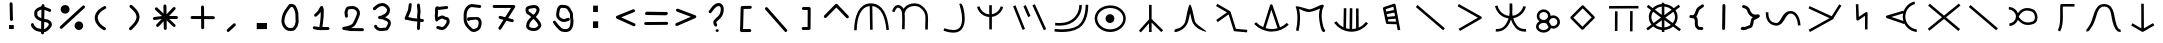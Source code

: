SplineFontDB: 3.2
FontName: StarFolkAlphabet
FullName: Star Folk Alphabet
FamilyName: Star Folk Alphabet
Weight: Regular
Copyright: Copyright (c) 2019, Unknown
UComments: "2019-10-5: Created with FontForge (http://fontforge.org)"
Version: 001.000
ItalicAngle: 0
UnderlinePosition: -100
UnderlineWidth: 50
Ascent: 800
Descent: 200
InvalidEm: 0
LayerCount: 2
Layer: 0 0 "Back" 1
Layer: 1 0 "Fore" 0
XUID: [1021 370 -376329042 11314256]
StyleMap: 0x0000
FSType: 0
OS2Version: 0
OS2_WeightWidthSlopeOnly: 0
OS2_UseTypoMetrics: 1
CreationTime: 1570310722
ModificationTime: 1585199536
OS2TypoAscent: 0
OS2TypoAOffset: 1
OS2TypoDescent: 0
OS2TypoDOffset: 1
OS2TypoLinegap: 90
OS2WinAscent: 0
OS2WinAOffset: 1
OS2WinDescent: 0
OS2WinDOffset: 1
HheadAscent: 0
HheadAOffset: 1
HheadDescent: 0
HheadDOffset: 1
MarkAttachClasses: 1
DEI: 91125
LangName: 1033
Encoding: UnicodeFull
UnicodeInterp: none
NameList: AGL For New Fonts
DisplaySize: -48
AntiAlias: 1
FitToEm: 0
WinInfo: 36 12 9
BeginPrivate: 1
BlueValues 7 [42 60]
EndPrivate
BeginChars: 1114112 63

StartChar: s
Encoding: 115 115 0
Width: 1000
VWidth: 0
Flags: HW
LayerCount: 2
Fore
SplineSet
536 614 m 4
 536 581 531 550 531 518 c 4
 531 488 535 461 540 435 c 5
 630 447 698 495 745 551 c 4
 774 586 797 628 811 677 c 5
 832 672 852 666 873 661 c 5
 850 570 799 502 735 451 c 4
 687 412 628 385 556 371 c 5
 600 236 672 103 849 103 c 4
 857 103 865 103 873 104 c 5
 876 83 878 61 881 40 c 5
 869 39 857 38 845 38 c 4
 636 38 557 190 498 339 c 5
 459 222 398 123 294 71 c 4
 255 51 208 39 152 39 c 4
 140 39 129 40 117 41 c 5
 119 62 121 84 123 105 c 5
 131 104 140 104 148 104 c 4
 314 104 378 217 427 334 c 4
 432 345 436 357 440 368 c 5
 323 386 239 439 178 514 c 4
 142 558 113 613 99 677 c 5
 120 682 142 686 163 691 c 5
 174 638 199 592 229 555 c 4
 278.703237983 491.628371571 354.55003813 441.661901131 456 432 c 4
 458 435 457 440 458 444 c 4
 460 448.5 460.25 453.5 460.25 458.875 c 0
 460.25 460.666666667 460.222222222 462.5 460.222222222 464.37037037 c 0
 460.222222222 468.111111111 460.333333333 472 461 476 c 4
 463 485 466 496 466 507 c 4
 466 540 464 574 464 609 c 4
 464 628 464 647 464 666 c 4
 464 693 465 718 466 744 c 5
 487 743 509 743 530 742 c 5
 530 737 530 732 530 727 c 5
 532 727 l 5
 533 689 536 652 536 614 c 4
EndSplineSet
Validated: 1
EndChar

StartChar: k
Encoding: 107 107 1
Width: 1000
VWidth: 0
Flags: H
LayerCount: 2
Fore
SplineSet
103 252 m 1
 127 274 l 1
 177 221 238 179 305 150 c 1
 477 700 l 2
 482 714 495 722 508 722 c 0
 512 722 516 722 520 720 c 0
 529 716 537 705 539 700 c 2
 726 146 l 1
 789 172 847 209 896 257 c 1
 919 234 l 1
 942 211 l 1
 833 105 683 42 530 40 c 0
 527 40 523 39 520 39 c 0
 355 39 192 110 79 230 c 1
 103 252 l 1
366 127 m 1
 416 112 468 104 520 104 c 0
 523 104 525 104 528 104 c 0
 574 105 620 112 664 124 c 1
 509 585 l 1
 366 127 l 1
EndSplineSet
Validated: 1
EndChar

StartChar: a
Encoding: 97 97 2
Width: 1000
VWidth: 0
Flags: H
LayerCount: 2
Fore
SplineSet
110 66 m 1
 78 67 l 1
 84 410 192 738 496 738 c 0
 497 738 l 0
 806 737 919 419 949 78 c 1
 917 75 l 1
 885 73 l 1
 856 399 756 646 533 671 c 1
 542 79 l 1
 509 78 l 1
 477 78 l 1
 468 672 l 1
 247 652 149 398 143 66 c 1
 110 66 l 1
EndSplineSet
Validated: 1
EndChar

StartChar: b
Encoding: 98 98 3
Width: 1000
VWidth: 0
Flags: HW
LayerCount: 2
Fore
SplineSet
88 523 m 5
 67.3333333333 530.333333333 46.6666666667 537.666666667 26 545 c 5
 57 636 101 687 155 699 c 4
 164 701 172 702 180 702 c 4
 240 702 288 654 314 605 c 5
 318 611 321 616 325 622 c 4
 385 706 492 743 589 743 c 4
 651 743 708 728 747 700 c 4
 902 588 927 487 927 352 c 4
 927 291 922 222 922 144 c 4
 922 132 921.555555556 120 921.555555556 107.703703704 c 0
 921.555555556 101.555555556 921.666666667 95.3333333333 922 89 c 5
 900.666666667 88.3333333333 879.333333333 87.6666666667 858 87 c 5
 857 110 856 131 856 152 c 4
 856 238 862 306 862 364 c 4
 862 480 840 554 709 648 c 4
 683 667 640 676 593 676 c 4
 515 676 424 648 378 584 c 4
 363 563 353 540 348 511 c 5
 339 512 l 5
 345 463 346 402 346 338 c 4
 346 247 342 154 341 95 c 5
 319.666666667 95.6666666667 298.333333333 96.3333333333 277 97 c 5
 278 155 280 246 280 333 c 4
 280 418 277 500 268 542 c 4
 257 590 211 637 177 637 c 4
 174 637 171 637 169 636 c 4
 149 631 117 607 88 523 c 5
EndSplineSet
Validated: 1
EndChar

StartChar: d
Encoding: 100 100 4
Width: 1000
VWidth: 0
Flags: H
LayerCount: 2
Fore
SplineSet
180 656 m 5
 211 665 l 5
 245 552 325 477 456 462 c 5
 456 693 l 5
 478 693 499 693 521 693 c 5
 521 465 l 5
 617 483 682 535 722 610 c 4
 731 627 738 645 743 663 c 5
 774 655 l 5
 805 646 l 5
 780 550 716 481 638 437 c 4
 605 419 565 405 522 399 c 5
 522 87 l 5
 500 87 479 87 457 87 c 5
 457 397 l 5
 350 402 274 454 220 514 c 4
 188 550 163 596 149 648 c 5
 180 656 l 5
EndSplineSet
Validated: 1
EndChar

StartChar: e
Encoding: 101 101 5
Width: 1000
VWidth: 0
Flags: H
LayerCount: 2
Fore
SplineSet
488 425 m 5
 468 416.333333333 448 407.666666667 428 399 c 5
 310 671 l 5
 330 679.666666667 350 688.333333333 370 697 c 5
 488 425 l 5
536 693 m 5
 556 701.666666667 576 710.333333333 596 719 c 5
 880 97 l 5
 860 88.3333333333 840 79.6666666667 820 71 c 5
 536 693 l 5
52 669 m 5
 72 677 92 685 112 693 c 5
 350 102 l 5
 330 94 310 86 290 78 c 5
 52 669 l 5
EndSplineSet
Validated: 1
EndChar

StartChar: f
Encoding: 102 102 6
Width: 1000
VWidth: 0
Flags: H
LayerCount: 2
Fore
SplineSet
104 250 m 1
 104 282 l 1
 115 282 155 278 208 278 c 0
 293 278 414 290 510 355 c 0
 688 475 705 645 705 703 c 0
 705 714 704 721 704 723 c 1
 736 728 l 1
 768 733 l 1
 768 730 770 719 770 703 c 0
 770 629 747 437 546 301 c 0
 435 226 300 212 208 212 c 0
 152 212 112 218 104 218 c 1
 104 250 l 1
90 96 m 1
 95 128 l 2
 96 128 169 117 269 117 c 0
 394 117 560 134 672 211 c 0
 867 344 866 693 866 734 c 1
 898 734 l 1
 930 734 l 1
 930 731 931 725 931 717 c 0
 931 633 921 302 708 157 c 0
 580 70 407 50 275 50 c 0
 166 50 85 64 85 64 c 2
 90 96 l 1
EndSplineSet
Validated: 33
EndChar

StartChar: g
Encoding: 103 103 7
Width: 1000
VWidth: 0
Flags: HW
LayerCount: 2
Fore
SplineSet
364 375 m 4
 364 436 414 486 475 486 c 4
 536 486 586 436 586 375 c 4
 586 314 536 264 475 264 c 4
 414 264 364 314 364 375 c 4
156 378 m 4
 156 237 297 114 481 114 c 4
 665 114 806 237 806 378 c 4
 806 519 665 642 481 642 c 4
 297 642 156 519 156 378 c 4
92 378 m 4
 92 565 271 708 481 708 c 4
 691 708 870 565 870 378 c 4
 870 191 691 48 481 48 c 4
 271 48 92 191 92 378 c 4
EndSplineSet
Validated: 1
EndChar

StartChar: h
Encoding: 104 104 8
Width: 1000
VWidth: 0
Flags: H
LayerCount: 2
Fore
SplineSet
484 723 m 1
 516 723 l 1
 516 371 l 1
 804 89 l 1
 781 66 l 1
 758 43 l 1
 516 280 l 1
 516 45 l 1
 484 45 l 1
 452 45 l 1
 452 265 l 1
 247 35 l 1
 223 57 l 1
 199 79 l 1
 452 363 l 1
 452 723 l 1
 484 723 l 1
EndSplineSet
Validated: 1
EndChar

StartChar: i
Encoding: 105 105 9
Width: 1000
VWidth: 0
Flags: HW
LayerCount: 2
Fore
SplineSet
856 88 m 1028
879 54 m 5
 873 56 865 57 856 60 c 4
 783 80 625 134 548 272 c 4
 522 318 498 431 478 527 c 5
 457 421 432 302 403 251 c 4
 365 182 317 137 273 109 c 4
 222 77 174 63 147 56 c 6
 127 50 l 5
 127 50 124 49 120 49 c 4
 108 49 83 52 83 74 c 4
 83 80 85 87 89 96 c 4
 107 137 180 126 239 164 c 4
 275 187 314 224 347 283 c 4
 374 331 426 729 473 734 c 4
 474 734 l 4
 523 734 585 338 604 304 c 4
 661 202 883 91 883 59 c 4
 883 57 882 55 879 54 c 5
EndSplineSet
Validated: 1
EndChar

StartChar: j
Encoding: 106 106 10
Width: 1000
VWidth: 0
Flags: HW
LayerCount: 2
Fore
SplineSet
169 273 m 5
 156 291 144 309 131 327 c 5
 399 516 l 5
 126 674 l 5
 137 693 147 711 158 730 c 5
 475 547 l 6
 482 542 488 538 490 529 c 6
 623 105 l 5
 907 80 l 5
 905 59 903 37 901 16 c 5
 595 43 l 6
 582 44 571 54 567 65 c 6
 441 467 l 5
 169 273 l 5
EndSplineSet
Validated: 1
EndChar

StartChar: m
Encoding: 109 109 11
Width: 1000
VWidth: 0
Flags: H
LayerCount: 2
Fore
SplineSet
789 736 m 4
 810 736 820 718 820 705 c 4
 820 695 816 687 816 687 c 5
 779 623 766 543 766 463 c 4
 766 327 804 191 829 131 c 5
 841 118 l 5
 850 105 l 5
 850 105 855 96 855 85 c 4
 855 73 849 58 823 54 c 4
 821 54 819 53 817 53 c 4
 758 53 731 205 714 310 c 4
 706 358 700 409 700 462 c 4
 700 521 707 580 725 638 c 5
 656 605 553 560 462 552 c 4
 457 552 451 551 446 551 c 4
 366 551 267 598 202 630 c 5
 218 564 227 485 227 399 c 4
 227 298 215 188 190 78 c 5
 126 92 l 5
 150 197 161 303 161 398 c 4
 161 511 146 610 119 678 c 4
 118 680 118 681 118 683 c 4
 118 691 126 694 141 694 c 4
 214 694 433 616 456 616 c 4
 565 625 727 736 789 736 c 4
EndSplineSet
Validated: 1
EndChar

StartChar: n
Encoding: 110 110 12
Width: 1000
VWidth: 0
Flags: H
LayerCount: 2
Fore
SplineSet
106 282 m 1
 133 301 l 1
 178 237 240 185 311 151 c 1
 320 628 l 1
 352 627 l 1
 384 626 l 1
 376 125 l 1
 405 116 434 110 464 107 c 1
 470 627 l 1
 502 627 l 1
 534 627 l 1
 529 105 l 1
 563 107 595 112 628 121 c 1
 626 621 l 1
 658 621 l 1
 690 621 l 1
 693 143 l 1
 764 174 828 223 875 284 c 1
 901 264 l 1
 927 244 l 1
 829 116 670 39 509 39 c 0
 504 39 500 40 495 40 c 0
 331 45 173 129 79 263 c 1
 106 282 l 1
EndSplineSet
Validated: 1
EndChar

StartChar: p
Encoding: 112 112 13
Width: 1000
VWidth: 0
Flags: H
LayerCount: 2
Fore
SplineSet
699 252 m 1
 732 75 l 1
 700 69 l 1
 668 63 l 1
 640 214 l 1
 405 220 l 2
 391 220 377 230 374 245 c 2
 299 605 l 2
 299 607 299 609 299 611 c 0
 299 624 307 638 321 643 c 2
 573 727 l 2
 576 728 578 728 581 728 c 0
 595 728 612 720 615 702 c 2
 698 258 l 1
 699 252 l 1
586 505 m 1
 394 467 l 1
 409 399 l 1
 602 418 l 1
 586 505 l 1
574 568 m 1
 558 653 l 1
 369 590 l 1
 381 531 l 1
 574 568 l 1
614 354 m 1
 422 335 l 1
 433 284 l 1
 628 279 l 1
 614 354 l 1
EndSplineSet
Validated: 1
EndChar

StartChar: c
Encoding: 99 99 14
Width: 1000
VWidth: 0
Flags: HW
LayerCount: 2
Fore
SplineSet
742 708 m 1
 710 705 l 1
 710 705 709 708 709 711 c 0
 709 721 712 742 736 742 c 0
 740 742 745 741 750 740 c 0
 789 731 844 545 844 369 c 0
 844 319 840 269 829 224 c 0
 818 178 800 134 771 97 c 0
 717 28 639 6 559 6 c 0
 473 6 386 31 326 51 c 0
 322 52 317 54 313 55 c 1
 335 117 l 1
 339 116 342 114 346 113 c 0
 409 92 486 72 557 72 c 0
 622 72 682 89 719 137 c 0
 762 192 777 271 777 352 c 0
 777 502 728 660 715 691 c 1
 742 708 l 1
EndSplineSet
Validated: 1
EndChar

StartChar: r
Encoding: 114 114 15
Width: 1000
VWidth: 0
Flags: H
LayerCount: 2
Fore
SplineSet
208 87 m 1
 192 115 l 1
 673 393 l 1
 165 677 l 1
 181 705 l 1
 197 733 l 1
 755 421 l 2
 759 419 763 415 766 411 c 0
 770 405 771 399 771 393 c 0
 771 382 765 371 755 365 c 2
 224 59 l 1
 208 87 l 1
EndSplineSet
Validated: 1
EndChar

StartChar: t
Encoding: 116 116 16
Width: 830
VWidth: 0
Flags: HW
LayerCount: 2
Fore
SplineSet
190 165 m 0
 190 119 240 72 314 72 c 0
 387 72 436 118 437 164 c 1
 417 184 403 208 395 235 c 1
 374 249 347 258 314 258 c 0
 240 258 190 211 190 165 c 0
144 426 m 0
 144 517 223 588 317 588 c 0
 409 588 488 519 490 430 c 1
 510 439 533 444 557 444 c 0
 649 444 724 370 724 279 c 0
 724 188 649 114 557 114 c 0
 536 114 516 118 497 125 c 1
 476 53 397 6 314 6 c 0
 216 6 126 71 126 165 c 0
 126 224 161 271 211 298 c 1
 170 327 144 373 144 426 c 0
208 426 m 0
 208 375 255 330 317 330 c 0
 379 330 426 375 426 426 c 0
 426 477 379 522 317 522 c 0
 255 522 208 477 208 426 c 0
455 271 m 0
 477 251 492 226 499 197 c 1
 515 186 535 180 557 180 c 0
 615 180 660 224 660 279 c 0
 660 334 615 378 557 378 c 0
 499 378 454 334 454 279 c 0
 454 276 455 274 455 271 c 0
EndSplineSet
Validated: 1
EndChar

StartChar: w
Encoding: 119 119 17
Width: 1000
VWidth: 0
Flags: HW
LayerCount: 2
Fore
SplineSet
438 89 m 2
 167 361 l 2
 161 367 158 375 158 383 c 0
 158 392 162 402 167 407 c 2
 445 685 l 2
 451 691 459 694 467 694 c 0
 476 694 486 690 491 685 c 2
 762 413 l 2
 768 407 771 399 771 391 c 0
 771 382 767 372 762 367 c 2
 484 89 l 2
 478 83 470 80 462 80 c 0
 453 80 443 84 438 89 c 2
461 158 m 1
 693 390 l 1
 468 616 l 1
 236 384 l 1
 461 158 l 1
EndSplineSet
Validated: 1
EndChar

StartChar: x
Encoding: 120 120 18
Width: 1000
VWidth: 0
Flags: H
LayerCount: 2
Fore
SplineSet
127 660 m 1
 127 692 l 1
 862 695 l 1
 862 663 l 1
 862 631 l 1
 127 628 l 1
 127 660 l 1
304 60 m 1
 272 60 l 1
 275 558 l 1
 307 558 l 1
 339 558 l 1
 336 60 l 1
 304 60 l 1
682 51 m 1
 650 51 l 1
 653 564 l 1
 685 564 l 1
 717 564 l 1
 714 51 l 1
 682 51 l 1
EndSplineSet
Validated: 1
EndChar

StartChar: space
Encoding: 32 32 19
Width: 1003
VWidth: 0
Flags: HW
LayerCount: 2
Fore
Validated: 1
EndChar

StartChar: aacute
Encoding: 225 225 20
Width: 1000
VWidth: 0
Flags: HW
LayerCount: 2
Fore
SplineSet
78 525 m 1
 110 524 l 1
 110 517 110 510 110 503 c 0
 110 336 184 266 294 254 c 0
 298 254 301 254 305 254 c 0
 445 254 436 556 663 557 c 0
 664 558 l 0
 794 558 897 430 914 197 c 1
 882 195 l 1
 850 193 l 1
 834 415 742 493 664 493 c 0
 663 493 l 0
 527 492 510 188 310 188 c 0
 303 188 296 189 288 190 c 0
 141 206 45 313 45 505 c 0
 45 512 46 519 46 526 c 1
 78 525 l 1
EndSplineSet
Validated: 1
EndChar

StartChar: eacute
Encoding: 233 233 21
Width: 1000
VWidth: 0
Flags: HW
LayerCount: 2
Fore
SplineSet
149 53 m 5
 138 72 128 90 117 109 c 5
 639 399 l 5
 113 643 l 5
 122 662 132 682 141 701 c 5
 692 447 l 5
 882 746 l 5
 900 735 918 723 936 712 c 5
 743 406 l 5
 743 405 743.124427242 403.855023849 743.124427242 402.795077801 c 0
 743.124427242 391.047947455 738 380 727 374 c 6
 149 53 l 5
EndSplineSet
Validated: 524289
EndChar

StartChar: iacute
Encoding: 237 237 22
Width: 1000
VWidth: 0
Flags: HW
LayerCount: 2
Fore
SplineSet
328 720 m 1
 360 721 l 1
 371 402 l 1
 541 519 l 2
 547 523 553 524 559 524 c 0
 570 524 581 518 587 508 c 0
 590 503 591 497 591 492 c 2
 588 90 l 1
 556 90 l 1
 524 90 l 1
 526 430 l 1
 358 315 l 2
 354 312 349 311 344 310 c 0
 343 310 341 310 340 310 c 0
 323 310 309 324 308 341 c 2
 296 719 l 1
 328 720 l 1
EndSplineSet
Validated: 1
EndChar

StartChar: uni1E31
Encoding: 7729 7729 23
Width: 1000
VWidth: 0
Flags: HW
LayerCount: 2
Fore
SplineSet
763 690 m 1
 763 658 l 1
 470 658 l 1
 470 643 469 627 469 611 c 0
 469 551 472 482 472 413 c 0
 472 277 462 136 401 34 c 1
 373 51 l 1
 345 68 l 1
 398 156 405 294 405 432 c 0
 405 484 404 535 404 584 c 0
 404 622 405 659 407 692 c 0
 408 707 421 722 439 722 c 2
 763 722 l 1
 763 690 l 1
EndSplineSet
Validated: 1
EndChar

StartChar: uni1E3F
Encoding: 7743 7743 24
Width: 1000
VWidth: 0
Flags: HW
LayerCount: 2
Fore
SplineSet
61 72 m 1
 64 104 l 1
 65 104 66 104 67 104 c 0
 82 104 84 117 117 158 c 0
 253 330 227 723 503 723 c 0
 508 723 514 722 519 722 c 0
 806 707 732 318 845 134 c 0
 865 102 880 89 904 89 c 0
 907 89 909 89 912 89 c 1
 920 25 l 1
 915 24 910 24 905 24 c 0
 850 24 813 61 789 100 c 0
 636 349 738 647 515 658 c 0
 511 658 507 658 503 658 c 0
 288 658 349 348 167 118 c 0
 151 97 127 39 67 39 c 0
 64 39 61 40 58 40 c 1
 61 72 l 1
EndSplineSet
Validated: 1
EndChar

StartChar: eng
Encoding: 331 331 25
Width: 1000
VWidth: 0
Flags: HW
LayerCount: 2
Fore
SplineSet
115 90 m 1
 95 115 l 1
 449 403 l 1
 103 692 l 1
 124 717 l 1
 145 742 l 1
 500 444 l 1
 872 745 l 1
 892 720 l 1
 912 695 l 1
 551 402 l 1
 901 109 l 1
 880 84 l 1
 859 59 l 1
 500 360 l 1
 135 65 l 1
 115 90 l 1
EndSplineSet
Validated: 1
EndChar

StartChar: nacute
Encoding: 324 324 26
Width: 1000
VWidth: 0
Flags: HW
LayerCount: 2
Fore
SplineSet
769 756 m 1
 777 724 l 1
 707 706 643 665 599 607 c 0
 557 552 533 481 533 412 c 0
 533 409 533 406 533 403 c 0
 535 326 567 249 620 193 c 0
 673 137 746 100 823 92 c 1
 820 60 l 1
 817 28 l 1
 724 37 636 81 572 149 c 0
 546 177 525 209 508 243 c 1
 503 227 l 1
 68 374 l 2
 60 377 52 384 48 393 c 0
 47 397 46 401 46 405 c 0
 46 419 55 432 69 436 c 2
 483 559 l 1
 489 537 l 1
 502 576 522 613 547 646 c 0
 600 716 676 767 761 788 c 1
 769 756 l 1
485 302 m 1
 475 334 470 367 469 401 c 0
 469 405 468 408 468 412 c 0
 468 438 471 464 476 489 c 1
 185 403 l 1
 485 302 l 1
EndSplineSet
Validated: 1
EndChar

StartChar: uni01F5
Encoding: 501 501 27
Width: 1000
VWidth: 0
Flags: HW
LayerCount: 2
Fore
SplineSet
366 406 m 5
 438 311 512 268 597 268 c 4
 636 268 677 277 721 294 c 4
 753 306 773 348 773 397 c 4
 773 460 739 524 697 540 c 4
 654 557 613 566 575 566 c 4
 493 566 422 522 366 406 c 5
299 414 m 4
 299 509 216 592 121 592 c 5
 121 613 121 635 121 656 c 5
 185 656 247 630 292 585 c 4
 316 561 335 532 347 501 c 5
 411 592 493 630 579 630 c 4
 626 630 673 619 721 600 c 4
 769 581 801 539 819 493 c 4
 831 463 838 428 838 394 c 4
 838 326 812 260 745 234 c 4
 695 215 646 204 599 204 c 4
 507 204 422 243 347 326 c 5
 336 298 320 272 299 249 c 4
 258 204 199 176 138 172 c 5
 137 193 135 215 134 236 c 5
 217 242 286 309 297 390 c 4
 294 394 292 398 289 402 c 5
 298 409 l 6
 298 411 299 412 299 414 c 4
EndSplineSet
Validated: 1
EndChar

StartChar: uni1E8B
Encoding: 7819 7819 28
Width: 1000
VWidth: 0
Flags: HW
LayerCount: 2
Fore
SplineSet
196 216 m 1
 212 244 l 1
 433 116 l 1
 431 732 l 1
 463 732 l 1
 495 732 l 1
 498 116 l 1
 726 247 l 1
 742 219 l 1
 758 191 l 1
 482 32 l 2
 477 29 472 28 466 28 c 0
 461 28 455 29 450 32 c 2
 180 188 l 1
 196 216 l 1
EndSplineSet
Validated: 1
EndChar

StartChar: y
Encoding: 121 121 29
Width: 1000
VWidth: 0
Flags: HW
LayerCount: 2
Fore
SplineSet
476 769 m 1
 508 769 l 1
 509 738 l 1
 602 731 686 693 746 634 c 1
 867 721 l 1
 886 695 l 1
 905 669 l 1
 788 584 l 1
 821 535 840 477 840 415 c 0
 840 343 815 278 772 225 c 1
 923 113 l 1
 904 87 l 1
 885 61 l 1
 726 178 l 1
 668 129 593 98 510 92 c 1
 510 41 l 1
 478 41 l 1
 446 41 l 1
 445 92 l 1
 363 99 289 131 232 180 c 1
 95 81 l 1
 76 107 l 1
 57 133 l 1
 186 227 l 1
 144 280 120 344 120 415 c 0
 120 479 140 537 174 587 c 1
 69 665 l 1
 88 691 l 1
 107 717 l 1
 216 636 l 1
 274 692 355 730 444 738 c 1
 444 769 l 1
 476 769 l 1
445 157 m 1
 445 334 l 1
 286 219 l 1
 329 186 384 163 445 157 c 1
444 673 m 1
 376 666 315 638 270 597 c 1
 444 468 l 1
 444 673 l 1
510 157 m 1
 572 163 628 185 672 218 c 1
 510 338 l 1
 510 157 l 1
509 673 m 1
 509 462 l 1
 693 595 l 1
 646 638 582 667 509 673 c 1
227 548 m 1
 200 509 184 463 184 415 c 0
 184 360 205 308 239 265 c 1
 425 401 l 1
 227 548 l 1
720 264 m 1
 755 307 776 359 776 415 c 0
 776 462 761 506 735 545 c 1
 535 400 l 1
 720 264 l 1
EndSplineSet
Validated: 1
EndChar

StartChar: q
Encoding: 113 113 30
Width: 1000
VWidth: 0
Flags: HW
LayerCount: 2
Fore
SplineSet
142 675 m 1
 163 700 l 1
 847 118 l 1
 826 93 l 1
 805 68 l 1
 121 650 l 1
 142 675 l 1
EndSplineSet
Validated: 1
EndChar

StartChar: racute
Encoding: 341 341 31
Width: 1000
VWidth: 0
Flags: HW
LayerCount: 2
Fore
SplineSet
142 675 m 1
 163 700 l 1
 847 118 l 1
 826 93 l 1
 805 68 l 1
 121 650 l 1
 142 675 l 1
EndSplineSet
Validated: 1
EndChar

StartChar: equal
Encoding: 61 61 32
Width: 760
Flags: HW
LayerCount: 2
Fore
SplineSet
644 277 m 6
 664 277 681 260 681 240 c 4
 681 220 664 203 644 203 c 6
 116 199 l 6
 96 199 79 216 79 236 c 4
 79 256 96 273 116 273 c 6
 644 277 l 6
673 488 m 4
 673 468 656.412388179 450.49822164 636.537146365 450.49822164 c 0
 636.358294653 450.49822164 636 451 636 451 c 6
 135 459 l 6
 115 459 99 476 99 496 c 4
 99 516 115.587611821 533.50177836 135.462853635 533.50177836 c 0
 135.641705347 533.50177836 136 533 136 533 c 6
 637 525 l 6
 657 525 673 508 673 488 c 4
EndSplineSet
Validated: 524289
EndChar

StartChar: question
Encoding: 63 63 33
Width: 760
Flags: HW
LayerCount: 2
Fore
SplineSet
495 616 m 0
 495 653.674281147 478.278105702 691 441 691 c 0
 430 691 416 687 402 680 c 0
 378 668 355 648 338 628 c 0
 311 595 284 561 259 526 c 0
 252 517 241 511 229 511 c 0
 208.589614422 511 191 527.551611125 191 548 c 0
 191 556 194 563 199 570 c 0
 225 606 252 642 280 676 c 0
 304.343332712 704.400554831 333.203637211 730.764714213 369 748 c 0
 391 759 415 766 441 766 c 0
 522.765207372 766 570 690.639511248 570 616 c 0
 570 535 547 449 486 388 c 0
 461.947111951 363.947111951 431.328897188 341.328897188 406 316 c 0
 398 308 391 301 387 295 c 0
 385 292 383 289 382 288 c 2
 382 286 l 2
 382 276 388 262 398 242 c 0
 402 235 406 226 406 216 c 0
 406 195.013602489 389.770511077 179 369 179 c 0
 359 179 349 183 342 190 c 0
 337 195 335 201 331 208 c 0
 322 226 307 252 307 285 c 0
 307 307 314 320 322 333 c 0
 343.925173023 364.669694366 383.471667731 397.787709265 410 421 c 0
 421 431 425 433 433 441 c 0
 475 483 494 547 495 616 c 0
365 80 m 0
 365 100 383 116 405 116 c 0
 427 116 445 100 445 80 c 0
 445 60 427 44 405 44 c 0
 383 44 365 60 365 80 c 0
EndSplineSet
Validated: 524289
EndChar

StartChar: greater
Encoding: 62 62 34
Width: 756
Flags: HW
LayerCount: 2
Fore
SplineSet
123 572 m 4
 123 592 140 609 160 609 c 4
 164 609 169 609 173 607 c 6
 609 443 l 6
 622 438 633 424 633 408 c 4
 633 393 624 379 611 374 c 6
 159 178 l 6
 154 176 149 175 144 175 c 4
 124 175 107 192 107 212 c 4
 107 227 116 241 129 246 c 6
 496 406 l 5
 147 537 l 6
 134 542 123 556 123 572 c 4
EndSplineSet
Validated: 1
EndChar

StartChar: less
Encoding: 60 60 35
Width: 764
Flags: HW
LayerCount: 2
Fore
SplineSet
589 595 m 0
 608.921843002 595 626 577.921567935 626 558 c 0
 626 542.19901706 615.836747712 528.134699085 603 523 c 2
 280 392 l 1
 616 240 l 2
 627.901174781 234.04941261 638 221.325332601 638 206 c 0
 638 185.589614422 621.448388875 168 601 168 c 0
 596 168 590 170 585 172 c 2
 169 360 l 2
 156.459071443 366.270464279 147 377.835017708 147 394 c 0
 147 409.823498114 158.245937263 423.898374905 171 429 c 2
 575 593 l 2
 580 595 584 595 589 595 c 0
EndSplineSet
Validated: 524289
EndChar

StartChar: colon
Encoding: 58 58 36
Width: 756
Flags: HW
LayerCount: 2
Fore
SplineSet
328 684 m 1
 448 684 l 1
 448 524 l 1
 328 524 l 1
 328 684 l 1
324 290 m 1
 454 292 l 1
 454 126 l 1
 324 124 l 1
 324 290 l 1
EndSplineSet
Validated: 1
EndChar

StartChar: dollar
Encoding: 36 36 37
Width: 760
Flags: HW
LayerCount: 2
Fore
SplineSet
258 517 m 4
 258 510 256 501 256 495 c 4
 256 471 267 456 280 443 c 4
 298 425 328 410 358 398 c 5
 361 620 l 5
 359 619 358 618 356 617 c 4
 324 606 291 592 273 574 c 4
 263 564 256 554 256 537 c 4
 256 531 258 523 258 517 c 4
356 319 m 5
 283 342 181 389 181 496 c 4
 181 503 182 510 183 517 c 4
 182 524 181 530 181 536 c 4
 181 626 267 666 329 687 c 4
 339 693 350 698 363 701 c 5
 363 718 l 6
 363 738 381 755 401 755 c 4
 421 755 438 737 438 717 c 4
 438 716 l 6
 438 690 l 5
 489 674 537 652 584 632 c 4
 597 627 606 612 606 597 c 4
 606 577 589 560 569 560 c 4
 564 560 559 561 554 563 c 4
 516 579 475 597 436 611 c 5
 432 376 l 5
 447 373 462 371 477 371 c 4
 524 371 561 347 586 322 c 4
 606 302 622 277 622 243 c 4
 622 196 593 162 570 139 c 4
 554 123 538 109 522 93 c 4
 495 66 460 56 427 53 c 5
 426 32 l 6
 426 12 409 -4 389 -4 c 4
 369 -4 351 13 351 33 c 4
 351 34 l 6
 352 56 l 5
 335 58 319 61 305 64 c 4
 259 73 205 86 162 129 c 4
 152 139 145 148 135 158 c 4
 123 170 108 187 104 211 c 6
 100 230 l 6
 100 232 99 235 99 237 c 4
 99 257 117 275 137 275 c 4
 166 275 173 250 178 224 c 5
 184 216 198 202 206 192 c 4
 236 154 291 141 353 132 c 5
 356 319 l 5
547 243 m 4
 547 244 547 244 547 245 c 4
 547 248 544 258 533 269 c 4
 521 281 499 296 477 296 c 4
 461 296 446 298 431 300 c 5
 428 129 l 5
 457 133 465 143 478 156 c 4
 499 177 547 216 547 243 c 4
EndSplineSet
Validated: 1
EndChar

StartChar: percent
Encoding: 37 37 38
Width: 752
Flags: HW
LayerCount: 2
Fore
SplineSet
663 697 m 4
 683 697 701 679 701 659 c 4
 701 649 697 639 689 632 c 6
 129 112 l 6
 122 105 112 102 103 102 c 4
 83 102 66 119 66 139 c 4
 66 149 70 160 78 167 c 6
 638 687 l 6
 645 694 654 697 663 697 c 4
91 599 m 4
 91 659 141 707 203 707 c 4
 265 707 315 659 315 599 c 4
 315 539 265 491 203 491 c 4
 141 491 91 539 91 599 c 4
439 183 m 4
 439 243 487 291 547 291 c 4
 607 291 655 243 655 183 c 4
 655 123 607 75 547 75 c 4
 487 75 439 123 439 183 c 4
EndSplineSet
Validated: 1
EndChar

StartChar: exclam
Encoding: 33 33 39
Width: 756
Flags: HW
LayerCount: 2
Fore
SplineSet
300 188 m 1
 420 188 l 1
 420 88 l 1
 300 88 l 1
 300 188 l 1
315 721 m 2
 315 740 332 757 352 757 c 0
 372 757 389 740 389 720 c 2
 399 326 l 2
 399 306 381 289 361 289 c 0
 341 289 324 306 324 326 c 2
 324 327 l 1
 315 720 l 1
 315 721 l 2
EndSplineSet
Validated: 1
EndChar

StartChar: parenleft
Encoding: 40 40 40
Width: 744
Flags: HW
LayerCount: 2
Fore
SplineSet
473 112 m 0
 473 91.013602489 456.770511077 75 436 75 c 0
 430 75 424 76 418 79 c 0
 316.347140451 132.938252006 215.602557715 227.943630625 197 347 c 0
 195 359 194 373 194 385 c 0
 194 454 223 521 281 579 c 0
 318 616 367 649 428 678 c 0
 433 680 438 682 444 682 c 0
 465.293609929 682 481 665.498360185 481 644 c 0
 481 627.768393828 472.508918676 617.254459338 460 611 c 0
 368 567 269 491 269 385 c 0
 269 376 270 368 271 359 c 0
 285.388747894 266.500906399 371.231878799 190.271320642 454 146 c 0
 464.831323606 138.779117596 473 127.767734838 473 112 c 0
EndSplineSet
Validated: 524289
EndChar

StartChar: parenright
Encoding: 41 41 41
Width: 752
Flags: HW
LayerCount: 2
Fore
SplineSet
336 70 m 0
 316.078156998 70 299 87.0784320652 299 107 c 0
 299 117 303 128 311 135 c 0
 330 152 348 169 364 185 c 0
 445 266 480 329 487 381 c 0
 488 388 488 394 488 401 c 0
 488 457 457 512 392 577 c 0
 372 597 349 617 324 638 c 0
 316 645 311 656 311 667 c 0
 311 687.410385578 327.551611125 705 348 705 c 0
 357 705 365 702 372 696 c 0
 398 674 423 652 445 630 c 0
 515 560 563 486 563 401 c 0
 563 391 562 381 561 371 c 0
 551 294 503 217 417 131 c 0
 400 114 381 97 361 79 c 0
 354 73 345 70 336 70 c 0
EndSplineSet
Validated: 524289
EndChar

StartChar: asterisk
Encoding: 42 42 42
Width: 1000
Flags: H
LayerCount: 2
Fore
SplineSet
718 179 m 0
 718 158.052078168 700.957078129 141 680 141 c 0
 671 141 662 144 655 151 c 2
 491 306 l 1
 494 103 l 2
 494 82.0520781677 476.957078129 65 456 65 c 0
 436.078156998 65 419 82.5643828065 419 102 c 2
 416 282 l 1
 292 153 l 2
 285 145 274 141 264 141 c 0
 243.553761975 141 227 158.582929044 227 179 c 0
 227 188 230 198 237 205 c 2
 368 340 l 1
 186 333 l 1
 184 333 l 2
 163.553761975 333 147 350.582929044 147 371 c 0
 147 390.384616823 164.067354344 408 183 408 c 2
 376 415 l 1
 207 575 l 2
 199 582 195 593 195 603 c 0
 195 622.921843002 212.078432065 640 232 640 c 0
 241 640 251 637 258 630 c 2
 414 483 l 1
 411 675 l 2
 411 694.921843002 428.078432065 712 448 712 c 0
 468.410385578 712 486 694.968400111 486 675 c 2
 489 466 l 1
 653 637 l 2
 660 645 670 648 680 648 c 0
 700.410385578 648 718 631.448388875 718 611 c 0
 718 602 715 592 708 585 c 2
 550 421 l 1
 735 428 l 1
 736 428 l 2
 756.410385578 428 774 411.448388875 774 391 c 0
 774 371.140169977 757.451984125 353 738 353 c 2
 558 347 l 1
 706 206 l 2
 714 199 718 189 718 179 c 0
EndSplineSet
Validated: 524289
EndChar

StartChar: plus
Encoding: 43 43 43
Width: 752
Flags: HW
LayerCount: 2
Fore
SplineSet
124 347 m 2
 103.553761975 347 87 364.582929044 87 385 c 0
 87 405.446238025 104.582929044 422 125 422 c 2
 353 421 l 1
 351 649 l 2
 351 669.446238025 368.582929044 686 389 686 c 0
 408.921843002 686 426 668.921567935 426 649 c 2
 428 420 l 1
 661 418 l 2
 680.921843002 418 698 400.921567935 698 381 c 0
 698 360.589614422 681.448388875 343 661 343 c 2
 429 345 l 1
 430 129 l 2
 430 108.589614422 413.448388875 91 393 91 c 0
 372.589614422 91 355 107.551611125 355 128 c 2
 354 346 l 1
 124 347 l 2
EndSplineSet
Validated: 524289
EndChar

StartChar: bar
Encoding: 124 124 44
Width: 508
Flags: HW
LayerCount: 2
Fore
SplineSet
211 689 m 2
 211 709.822852722 226.704796881 725 248 725 c 0
 269.817686667 725 285 709.835724193 285 688 c 2
 277 111 l 2
 277 90.1771472779 261.295203119 75 240 75 c 0
 218.182313333 75 203 90.1642758072 203 112 c 2
 211 689 l 2
EndSplineSet
Validated: 524289
EndChar

StartChar: asciicircum
Encoding: 94 94 45
Width: 748
Flags: HW
LayerCount: 2
Fore
SplineSet
697 404 m 0
 697 382.182313333 681.835724193 367 660 367 c 0
 650 367 640 370 633 378 c 2
 384 638 l 1
 135 385 l 2
 128 378 118 375 108 375 c 0
 86.182313333 375 71 390.164275807 71 412 c 0
 71 422 74 431 81 438 c 2
 357 719 l 2
 364 726 374 729 384 729 c 0
 394 729 404 726 411 718 c 2
 687 430 l 2
 694 423 697 413 697 404 c 0
EndSplineSet
Validated: 524289
EndChar

StartChar: bracketleft
Encoding: 91 91 46
Width: 752
Flags: HW
LayerCount: 2
Fore
SplineSet
483 702 m 6
 504.48695238 702 521 686.309600239 521 665 c 4
 521 644.243155126 504.516834491 628 484 628 c 6
 316 624 l 5
 302 112 l 5
 470 118 l 5
 471 118 l 6
 492.48695238 118 509 102.309600239 509 81 c 4
 509 60.7931149235 493.001530896 44 473 44 c 6
 265 36 l 5
 263 36 l 6
 242.013602489 36 226 52.2294889233 226 73 c 6
 226 74 l 5
 242 662 l 6
 242 681.761856358 259.016986502 698 279 698 c 6
 483 702 l 6
EndSplineSet
Validated: 524289
EndChar

StartChar: bracketright
Encoding: 93 93 47
Width: 756
Flags: HW
LayerCount: 2
Fore
SplineSet
267 104 m 4
 267 125.48695238 282.690399761 142 304 142 c 6
 415 142 l 5
 418 567 l 5
 308 567 l 6
 287.243155126 567 271 583.009178586 271 604 c 4
 271 625.48695238 286.690399761 642 308 642 c 6
 456 642 l 6
 477.293609929 642 493 625.498360185 493 604 c 6
 489 104 l 6
 489 83.5013083332 472.770511077 67 452 67 c 6
 304 67 l 6
 283.243155126 67 267 83.0091785861 267 104 c 4
EndSplineSet
Validated: 524289
EndChar

StartChar: braceleft
Encoding: 123 123 48
Width: 756
Flags: HW
LayerCount: 2
Fore
SplineSet
173 451 m 0
 184 451 196 446 209 446 c 0
 243 446 256 467 268 492 c 0
 282 520 292 561 306 592 c 0
 333 651 396 673 441 709 c 0
 448 714 456 717 464 717 c 0
 484 717 501 700 501 680 c 0
 501 669 496 658 487 651 c 0
 457 627 414 606 390 582 c 0
 383 575 378 568 375 561 c 0
 355 510 342 452 306 413 c 1
 340 380 347 337 347 281 c 0
 347 262 345 244 345 227 c 0
 345 195 360 181 378 165 c 1
 450 161 l 2
 469 160 485 144 485 124 c 0
 485 104 468 87 448 87 c 0
 447 87 447 87 446 87 c 2
 362 91 l 2
 354 91 347 94 341 99 c 0
 305 128 270 164 270 228 c 0
 270 245 272 262 272 280 c 0
 272 317 266 361 240 367 c 0
 228 367 212 370 197 372 c 0
 166 374 134 379 134 414 c 0
 134 437 152 451 173 451 c 0
EndSplineSet
Validated: 1
EndChar

StartChar: braceright
Encoding: 125 125 49
Width: 752
Flags: HW
LayerCount: 2
Fore
SplineSet
168 115 m 0
 168 135 185 152 205 152 c 0
 207 152 210 151 212 151 c 2
 249 144 l 1
 257 144 l 2
 272 144 292 152 317 163 c 0
 337 172 360 183 387 188 c 0
 396 190 398 196 402 209 c 0
 410 233 413 269 420 297 c 1
 423 334 441 370 473 385 c 1
 402 409 349 472 329 544 c 0
 317 581 273 608 232 614 c 0
 215 617 200 632 200 651 c 0
 200 671 217 688 237 688 c 0
 239 688 241 688 243 688 c 0
 311 678 383 632 401 565 c 0
 416 509 466 450 532 450 c 0
 552 450 574 458 596 458 c 0
 622 458 646 445 646 417 c 0
 646 387 620 375 602 365 c 0
 581 353 537 333 521 323 c 0
 516 320 507 319 503 315 c 0
 500 312 495 304 494 288 c 0
 493 274 489 263 486 244 c 0
 477 185 461 124 399 114 c 0
 354 106 316 69 257 69 c 2
 245 69 l 2
 243 69 240 70 238 70 c 2
 198 78 l 2
 182 81 168 97 168 115 c 0
EndSplineSet
Validated: 1
EndChar

StartChar: backslash
Encoding: 92 92 50
Width: 740
Flags: HW
LayerCount: 2
Fore
SplineSet
657 85 m 4
 657 64.013602489 640.770511077 48 620 48 c 4
 610 48 599 53 592 61 c 6
 108 609 l 6
 102 616 99 624 99 633 c 4
 99 654.48695238 114.690399761 671 136 671 c 4
 146 671 157 666 164 658 c 6
 648 110 l 6
 654 103 657 94 657 85 c 4
EndSplineSet
Validated: 524289
EndChar

StartChar: period
Encoding: 46 46 51
Width: 752
Flags: HW
LayerCount: 2
Fore
SplineSet
244 240 m 5
 500 240 l 5
 500 88 l 5
 244 88 l 5
 244 240 l 5
EndSplineSet
Validated: 1
EndChar

StartChar: comma
Encoding: 44 44 52
Width: 744
Flags: HW
LayerCount: 2
Fore
SplineSet
279 42 m 0
 258.052078168 42 241 59.042921871 241 80 c 0
 241 90 245 100 253 107 c 2
 409 251 l 2
 416 258 426 261 435 261 c 0
 454.921843002 261 472 243.921567935 472 224 c 0
 472 214 468 203 460 196 c 2
 304 52 l 2
 297 45 288 42 279 42 c 0
EndSplineSet
Validated: 524289
EndChar

StartChar: zero
Encoding: 48 48 53
Width: 760
Flags: HW
LayerCount: 2
Fore
SplineSet
357 733 m 4
 351 733 345 734 337 734 c 6
 330 734 l 5
 323 733 301 729 294 715 c 4
 226 628 147 535 123 412 c 4
 116 379 111 348 111 317 c 4
 111 243 136 176 187 125 c 4
 210 102 238 80 273 68 c 4
 293 63 315 61 340 61 c 4
 367 61 390 64 413 70 c 4
 428 75 448 83 459 99 c 6
 511 175 l 6
 513 179 515 182 516 186 c 6
 540 278 l 6
 541 281 541 285 541 288 c 6
 541 289 l 5
 533 509 l 6
 533 512 533 515 532 518 c 6
 508 602 l 6
 507 604 507 607 506 609 c 6
 466 689 l 6
 463 696 456 701 450 705 c 4
 430 716 412 734 376 734 c 4
 370 734 363 734 357 733 c 4
290 141 m 5
 230 174 185 233 185 316 c 4
 185 340 189 367 196 395 c 4
 196 396 197 396 197 397 c 4
 213 488 274 567 338 649 c 4
 343 651 347 654 351 658 c 5
 358 658 l 6
 362 658 366 658 371 659 c 4
 373 659 375 660 376 660 c 4
 378 660 380 659 381 659 c 4
 382 658 397 650 403 646 c 5
 437 578 l 5
 459 502 l 5
 466 292 l 5
 445 212 l 5
 399 144 l 5
 386 138 362 137 342 137 c 4
 321 137 300 139 291 141 c 5
 290 141 l 5
EndSplineSet
Validated: 9
EndChar

StartChar: one
Encoding: 49 49 54
Width: 756
Flags: HW
LayerCount: 2
Fore
SplineSet
564 103 m 0
 564 82.5537619751 546.417070956 66 526 66 c 2
 367 68 l 2
 361 66 356 65 350 65 c 0
 340 65 334 67 326 69 c 2
 270 70 l 2
 267 70 265 70 262 71 c 2
 174 91 l 2
 158.334858817 95.4757546236 145 108.626449614 145 127 c 0
 145 147.410385578 161.551611125 165 182 165 c 0
 193.985139082 165 207.244759106 161 218 161 c 0
 247 161 281 156 310 150 c 1
 322 234 339 320 341 406 c 2
 344 525 l 1
 316 482 276 451 241 417 c 0
 234 410 223 406 214 406 c 0
 194.078156998 406 177 423.078432065 177 443 c 0
 177 453 181 463 188 470 c 0
 221.088681175 503.088681175 274.214530125 543.759509046 292 586 c 0
 298 601 318 634 329 652 c 0
 337.413318311 660.413318311 342.518141873 677 366 677 c 0
 387.88388796 677 395.451379221 665.097241559 400 656 c 0
 406.545342103 645.091096496 419 592.121881451 419 583 c 0
 419 581 420 578 420 575 c 2
 416 403 l 1
 416 399 l 1
 396 223 l 1
 395 222 l 1
 385 143 l 1
 527 141 l 2
 546.952382822 141 564 123.417070956 564 103 c 0
EndSplineSet
Validated: 524289
EndChar

StartChar: two
Encoding: 50 50 55
Width: 744
Flags: HW
LayerCount: 2
Fore
SplineSet
500 507 m 0
 500 569.000767816 444.907984218 611 383 611 c 0
 376 611 369 611 362 610 c 0
 360 610 359 609 357 609 c 0
 356 609 355 609 354 609 c 0
 325 609 293 608 283 592 c 1
 263 524 l 1
 274 436 l 1
 274 431 l 2
 274 410.589614422 257.448388875 393 237 393 c 0
 217.551961819 393 201.241532292 408.067741666 199 426 c 2
 187 522 l 1
 187 527 l 2
 187 531 188 534 189 538 c 2
 213 618 l 2
 219.003174747 630.006349494 224.553612114 640.553612114 233 649 c 0
 262 678 303 684 351 684 c 0
 352 684 353 684 354 684 c 0
 364 685 373 686 383 686 c 0
 486.750483331 686 574 610.287511894 574 506 c 0
 574 482 569 458 559 433 c 0
 559 432 558 431 558 430 c 0
 525 364 510 297 469 233 c 1
 447 186 403 156 356 136 c 1
 637 132 l 2
 656.421882749 132 674 114.921567935 674 95 c 0
 674 74.5896144225 657.448388875 57 637 57 c 2
 328 61 l 2
 326 61 324 62 322 62 c 2
 162 90 l 2
 145.305742469 92.7823762552 131 106.988685307 131 128 c 0
 131 154.128421494 152.356814148 168 177 168 c 0
 203 168 232 176 260 183 c 0
 306 194 357 214 385 242 c 0
 394.974911305 251.974911305 399.110095946 259.220191892 405 271 c 0
 441 326 459 399 490 462 c 0
 496 478 500 493 500 507 c 0
EndSplineSet
Validated: 524289
EndChar

StartChar: three
Encoding: 51 51 56
Width: 760
Flags: HW
LayerCount: 2
Fore
SplineSet
179 164 m 4
 179 185.817686667 194.164275807 201 216 201 c 4
 226 201 236 198 243 191 c 4
 252 182 253 170 255 156 c 4
 257 153 260 151 262 149 c 4
 285.301246363 125.698753637 308.798515823 112.555555556 334 112.555555556 c 2
 348 113 l 6
 387 113 432 120 472 124 c 5
 475 129 480 135 481 138 c 4
 492.997282053 167.993205132 523 211.767690218 523 240 c 4
 523 244 523 248 523 252 c 4
 523 272.050040213 518.379263572 280.620736428 509 290 c 4
 500 299 484 308 462 318 c 4
 443 326 421 336 400 352 c 5
 308 363 l 6
 288.672296137 365.415962983 275 379.017838379 275 400 c 4
 275 420.346457345 288.20396347 434.650495434 307 437 c 6
 356 444 l 5
 386 459 l 6
 390 461 389 462 397 464 c 4
 441 477 501 519 501 571 c 4
 501 578 500 585 498 592 c 4
 490 603 482 614 472 624 c 4
 446 650 415 665 387 665 c 4
 382 665 377 664 372 663 c 5
 367 663 l 5
 317 659 273 627 220 585 c 4
 209.760525824 577.320394368 200.602068559 567 184 567 c 4
 162.182313333 567 147 582.164275807 147 604 c 4
 147 615 152 627 161 634 c 4
 216 677 275 730 359 737 c 4
 369 739 378 740 388 740 c 4
 466 740 530 682 564 628 c 4
 571.912790968 612.174418065 576 589.374523991 576 572 c 4
 576 491.345825894 512.733018498 434.191848879 454 406 c 5
 489 383 528 377 562 343 c 4
 581.771835036 323.228164964 597 293.653815764 597 255 c 4
 598 250 598 244 598 239 c 4
 598 198 579 166 566 142 c 4
 550.956632544 111.913265088 543.10393875 88.1039387501 521 66 c 4
 513.9900724 58.9900724003 506.791475779 51 490 51 c 4
 444 47 399 38 349 38 c 4
 340 38 330 38 321 39 c 4
 267 43 221 79 191 116 c 4
 182 127 182 142 179 158 c 4
 179 160 179 162 179 164 c 4
EndSplineSet
Validated: 524289
EndChar

StartChar: four
Encoding: 52 52 57
Width: 748
Flags: HW
LayerCount: 2
Fore
SplineSet
673 316 m 4
 673 294.182313333 657.835724193 279 636 279 c 6
 631 279 l 5
 614 281 598 282 582 284 c 5
 581 227 577 170 573 113 c 4
 570.814095118 93.3268560635 557.716641745 79 536 79 c 4
 514.182313333 79 499 94.1642758072 499 116 c 4
 499 117 499 118 499 119 c 4
 504 176 506 234 507 291 c 5
 426 298 348 304 269 328 c 4
 263 330 253 331 238 331 c 6
 228 331 l 6
 206.182313333 331 191 346.164275807 191 368 c 4
 191 373 191 377 193 382 c 6
 276 582 l 5
 295 721 l 6
 297.347607112 739.780856892 311.638878255 753 332 753 c 4
 353.817686667 753 369 737.835724193 369 716 c 6
 369 711 l 5
 349 567 l 6
 349 564 348 561 347 558 c 6
 283 402 l 5
 350.182002716 379.605999095 428.601570579 372.191874354 506 366 c 5
 505 384 504 403 503 421 c 5
 503 428 l 5
 514 540 l 5
 499 700 l 5
 499 704 l 6
 499 725.817686667 514.164275807 741 536 741 c 4
 556.965606968 741 570.581075689 727.351394484 573 708 c 6
 589 544 l 5
 589 536 l 5
 578 424 l 5
 580 403 580 381 581 360 c 5
 601 358 621 355 641 353 c 4
 659.780856892 350.652392888 673 336.361121745 673 316 c 4
EndSplineSet
Validated: 524289
EndChar

StartChar: five
Encoding: 53 53 58
Width: 772
Flags: HW
LayerCount: 2
Fore
SplineSet
200 587 m 4
 200 630.178099521 215.247053155 669 258 669 c 4
 276 669 289 662 301 655 c 4
 304 656 308 657 312 657 c 6
 488 677 l 5
 492 677 l 6
 513.817686667 677 529 661.835724193 529 640 c 4
 529 619.034393032 515.351394484 605.418924311 496 603 c 6
 322 583 l 5
 314 581 306 579 292 579 c 4
 286 579 280 579 275 582 c 5
 275 561 278 539 278 516 c 4
 278 491.123794203 269 463.851443283 269 438 c 4
 269 428 270 417 272 406 c 5
 309.865019631 423.21137256 336.697765057 445 388 445 c 4
 390 445 392 445 394 445 c 4
 417 441 433 431 444 424 c 4
 460 414 468 409 480 409 c 6
 489 409 l 5
 541.49933435 403.473754279 567 349.908523844 567 297 c 4
 567 274 563 252 553 233 c 4
 524.579667422 176.159334843 470.111886923 75 372 75 c 4
 340 75 316 88 299 97 c 4
 283 105 273 110 265 111 c 4
 245.217414818 113.472823148 231 126.329277166 231 148 c 4
 231 169.817686667 246.164275807 185 268 185 c 4
 269 185 270 185 271 185 c 4
 298 183 318 172 333 164 c 4
 350 155 363 149 373 149 c 4
 392 149 409 158 427 176 c 4
 452 201 472 240 487 269 c 4
 490 275 492 287 492 299 c 4
 492 314 487 331 481 334 c 4
 446 334 420 351 405 360 c 4
 395 366 388 369 384 370 c 4
 372 369 356 366 349 361 c 4
 336 352 324 347 313 342 c 4
 297.234376456 335.1025397 280 329.872122732 280 322 c 4
 274.74836456 306.245093681 263.473901844 295 244 295 c 4
 222.182313333 295 207 310.164275807 207 332 c 4
 207 363.874004454 194 398.430972385 194 437 c 4
 194 464.600514191 202 485.925911748 202 519 c 4
 202 541 200 565 200 587 c 4
EndSplineSet
Validated: 524289
EndChar

StartChar: six
Encoding: 54 54 59
Width: 764
Flags: HW
LayerCount: 2
Fore
SplineSet
217 408 m 2
 217 399 l 2
 215 387 215 376 215 364 c 0
 215 292 244 225 293 176 c 2
 310 159 l 2
 327.268826757 141.731173243 362.163716046 101 384 101 c 2
 397 101 l 2
 411 101 424 106 441 116 c 0
 444 118 447 119 451 120 c 0
 497.497647678 130.730226387 507.083961767 182.545751486 515 234 c 0
 516 242 517 250 517 258 c 0
 517 295.504921977 506.022636112 333 471 333 c 0
 467 333 462 332 456 331 c 0
 409 321 349 315 298 312 c 1
 291.620227008 299.240454016 280.628661184 291 264 291 c 0
 242.182313333 291 227 306.164275807 227 328 c 2
 227 335 l 2
 230 351 231 365 241 375 c 0
 248 382 258 385 267 385 c 0
 316 386 390 395 440 405 c 0
 450 407 461 408 471 408 c 0
 536.726105651 408 571.806039386 361.576849021 585 311 c 0
 590 294 592 276 592 258 c 0
 592 246 591 234 589 222 c 0
 576.965632405 140.768018735 549.711152529 71.7381768567 475 49 c 1
 454 37 428 26 397 26 c 0
 317.578831521 26 290.943641645 75.1289461739 251 112 c 0
 247 115 244 119 240 123 c 0
 177 186 140 272 140 364 c 0
 140 377 140 390 142 404 c 0
 141 418 140 432 140 446 c 0
 140 542.958343668 169.923776756 622.923776756 223 676 c 0
 252 705 289 726 334 733 c 1
 342 733 l 1
 413 729 482 719 549 709 c 0
 567.780856892 706.652392888 581 692.361121745 581 672 c 0
 581 650.182313333 565.835724193 635 544 635 c 0
 538 635 533 636 527 637 c 0
 465 646 403 654 342 658 c 1
 315 653 294 641 276 623 c 0
 239 586 215 518 215 445 c 0
 215 432 216 420 217 408 c 2
EndSplineSet
Validated: 524289
EndChar

StartChar: seven
Encoding: 55 55 60
Width: 760
Flags: HW
LayerCount: 2
Fore
SplineSet
127 635 m 6
 106.177147278 635 91 650.704796881 91 672 c 4
 91 693.817686667 106.164275807 709 128 709 c 6
 621 701 l 6
 641.822852722 701 657 685.295203119 657 664 c 4
 657 657 656 650 652 644 c 6
 480 375 l 5
 594 344 l 6
 609.754906319 338.74836456 621 327.473901844 621 308 c 4
 621 286.182313333 605.835724193 271 584 271 c 4
 581 271 577 271 574 272 c 6
 437 309 l 5
 304 100 l 6
 298 90 285 83 272 83 c 4
 250.182313333 83 235 98.1642758072 235 120 c 4
 235 127 236 134 240 140 c 6
 362 330 l 5
 266 356 l 6
 250.245093681 361.25163544 239 372.526098156 239 392 c 4
 239 413.817686667 254.164275807 429 276 429 c 4
 279 429 283 429 286 428 c 6
 404 396 l 5
 552 628 l 5
 127 635 l 6
EndSplineSet
Validated: 524289
EndChar

StartChar: eight
Encoding: 56 56 61
Width: 748
Flags: HW
LayerCount: 2
Fore
SplineSet
369 136 m 0
 351 136 325 138 302 145 c 0
 284 150 268 159 261 166 c 0
 255 172 254 175 254 182 c 2
 254 183 l 2
 254 233 278 279 316 317 c 0
 330 331 346 345 362 359 c 1
 368 354 374 347 382 344 c 0
 409 317 433 290 452 264 c 0
 467 243 478 222 483 201 c 1
 478 192 461 174 454 167 c 0
 443 156 434 149 425 145 c 0
 414 140 398 136 369 136 c 0
179 182 m 2
 179 92.454431536 283.934479886 61 369 61 c 0
 404 61 432 65 457 77 c 0
 487 91 507 114 528 137 c 0
 540 150 558 172 558 201 c 0
 558 205 558 211 557 215 c 0
 549 250 533 280 513 307 c 0
 485 346 452 379 420 412 c 1
 446 438 471 467 489 500 c 0
 504 527 514 557 514 590 c 0
 514 591 514 592 514 593 c 0
 509 658 449 705 385 705 c 0
 373 705 367 703 354 702 c 0
 333 700 296 696 262 688 c 0
 233.024296219 680.273145658 204.623770137 671.623770137 185 652 c 0
 176 643 167 628 167 610 c 0
 167 597 163 581 163 566 c 0
 163 535 176 509 193 492 c 0
 209 476 227 467 241 459 c 0
 255 451 265 445 270 440 c 0
 271 439 271 438 272 438 c 2
 305 408 l 1
 290 395 277 384 263 370 c 0
 215 322 179 257 179 183 c 2
 179 182 l 2
384 630 m 0
 408 630 436 613 439 589 c 0
 439 573 433 555 423 536 c 0
 410 513 391 489 368 466 c 1
 362 470 356 472 349 472 c 2
 347 472 l 1
 322 494 l 2
 298.120233991 517.879766009 265.624667081 525.375332919 246 545 c 0
 240 551 238 555 238 566 c 0
 238 574 241 591 242 602 c 1
 268 617 332 623 363 627 c 0
 372 628 376 630 384 630 c 0
EndSplineSet
Validated: 524297
EndChar

StartChar: nine
Encoding: 57 57 62
Width: 768
Flags: HW
LayerCount: 2
Fore
SplineSet
356 623 m 2
 344 623 328 630 319 630 c 0
 308 630 302 626 295 619 c 0
 276 600 264 557 261 521 c 0
 259 497 253 475 253 452 c 0
 253 391 323 345 380 345 c 0
 394 345 465 377 485 377 c 0
 507 377 522 362 522 340 c 0
 522 330 519 320 512 313 c 0
 504 305 498 305 488 300 c 0
 479 295 404 271 380 271 c 0
 280 271 179 346 179 452 c 0
 179 482 185 502 187 527 c 0
 191 584 208 638 242 672 c 0
 260 690 285 705 319 705 c 0
 333 705 347 702 361 698 c 0
 368 699 375 699 382 699 c 0
 476 699 523 643 553 578 c 1
 575 545 599 512 601 457 c 2
 601 453 l 2
 600 445 600 436 600 427 c 0
 600 387 608 341 613 301 c 1
 613 296 l 2
 613 152 569 23 424 23 c 0
 383 23 350 23 316 35 c 0
 289 45 265 61 241 85 c 0
 193 133 142 186 104 249 c 0
 100 255 99 261 99 268 c 0
 99 290 114 305 136 305 c 0
 149 305 162 297 168 287 c 0
 200 234 247 187 295 139 c 0
 314 120 327 111 342 106 c 0
 360 99 384 97 424 97 c 0
 457 97 478 108 493 123 c 0
 527 157 539 225 539 294 c 1
 534 337 525 378 525 426 c 0
 525 436 525 447 526 457 c 0
 525 485 515 499 495 529 c 0
 492 534 488 539 486 544 c 0
 475 568 463 586 451 598 c 0
 434 615 414 624 382 624 c 0
 375 624 368 624 360 623 c 2
 356 623 l 2
EndSplineSet
Validated: 1
EndChar
EndChars
EndSplineFont
